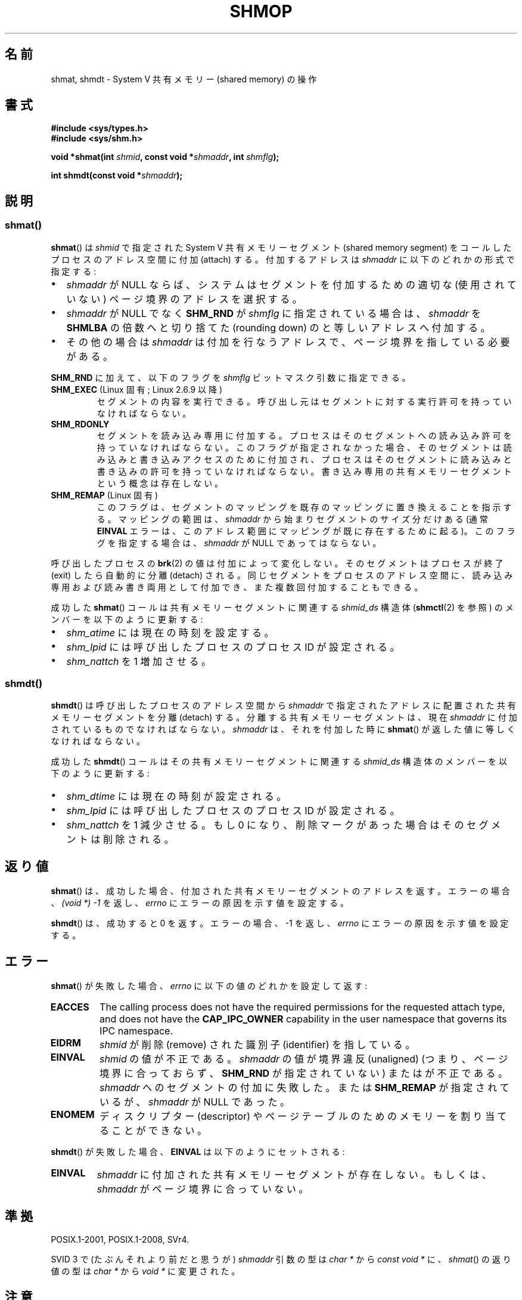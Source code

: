 .\" Copyright 1993 Giorgio Ciucci (giorgio@crcc.it)
.\" and Copyright 2020 Michael Kerrisk <mtk.manpages@gmail.com>
.\"
.\" %%%LICENSE_START(VERBATIM)
.\" Permission is granted to make and distribute verbatim copies of this
.\" manual provided the copyright notice and this permission notice are
.\" preserved on all copies.
.\"
.\" Permission is granted to copy and distribute modified versions of this
.\" manual under the conditions for verbatim copying, provided that the
.\" entire resulting derived work is distributed under the terms of a
.\" permission notice identical to this one.
.\"
.\" Since the Linux kernel and libraries are constantly changing, this
.\" manual page may be incorrect or out-of-date.  The author(s) assume no
.\" responsibility for errors or omissions, or for damages resulting from
.\" the use of the information contained herein.  The author(s) may not
.\" have taken the same level of care in the production of this manual,
.\" which is licensed free of charge, as they might when working
.\" professionally.
.\"
.\" Formatted or processed versions of this manual, if unaccompanied by
.\" the source, must acknowledge the copyright and authors of this work.
.\" %%%LICENSE_END
.\"
.\" Modified Sun Nov 28 17:06:19 1993, Rik Faith (faith@cs.unc.edu)
.\"          with material from Luigi P. Bai (lpb@softint.com)
.\" Portions Copyright 1993 Luigi P. Bai
.\" Modified Tue Oct 22 22:04:23 1996 by Eric S. Raymond <esr@thyrsus.com>
.\" Modified, 5 Jan 2002, Michael Kerrisk <mtk.manpages@gmail.com>
.\" Modified, 19 Sep 2002, Michael Kerrisk <mtk.manpages@gmail.com>
.\"	Added SHM_REMAP flag description
.\" Modified, 27 May 2004, Michael Kerrisk <mtk.manpages@gmail.com>
.\"     Added notes on capability requirements
.\" Modified, 11 Nov 2004, Michael Kerrisk <mtk.manpages@gmail.com>
.\"	Language and formatting clean-ups
.\"	Changed wording and placement of sentence regarding attachment
.\"		of segments marked for destruction
.\"
.\"*******************************************************************
.\"
.\" This file was generated with po4a. Translate the source file.
.\"
.\"*******************************************************************
.\"
.\" Japanese Version Copyright (c) 1997 HANATAKA Shinya
.\"         all rights reserved.
.\" Translated 1999-08-15, HANATAKA Shinya <hanataka@abyss.rim.or.jp>
.\" Updated & Modified 2002-05-07, Yuichi SATO <ysato@h4.dion.ne.jp>
.\" Updated & Modified 2003-01-18, Yuichi SATO <ysato444@yahoo.co.jp>
.\" Updated & Modified 2005-01-07, Yuichi SATO
.\" Updated 2005-12-05, Akihiro MOTOKI, Catch up to LDP man-pages 2.16
.\" Updated 2006-04-14, Akihiro MOTOKI, Catch up to LDP man-pages 2.29
.\" Updated 2013-03-26, Akihiro MOTOKI <amotoki@gmail.com>
.\" Updated 2013-05-01, Akihiro MOTOKI <amotoki@gmail.com>
.\" Updated 2013-07-24, Akihiro MOTOKI <amotoki@gmail.com>
.\"
.TH SHMOP 2 2020\-04\-11 Linux "Linux Programmer's Manual"
.SH 名前
shmat, shmdt \- System V 共有メモリー (shared memory) の操作
.SH 書式
.nf
\fB#include <sys/types.h>\fP
\fB#include <sys/shm.h>\fP
.PP
\fBvoid *shmat(int \fP\fIshmid\fP\fB, const void *\fP\fIshmaddr\fP\fB, int \fP\fIshmflg\fP\fB);\fP
.PP
\fBint shmdt(const void *\fP\fIshmaddr\fP\fB);\fP
.fi
.SH 説明
.SS shmat()
\fBshmat\fP()  は \fIshmid\fP で指定された System\ V 共有メモリーセグメント (shared memory segment)
を コールしたプロセスのアドレス空間に付加 (attach) する。 付加するアドレスは \fIshmaddr\fP に以下のどれかの形式で指定する:
.IP \(bu 2
\fIshmaddr\fP が NULL ならば、システムはセグメントを付加するための 適切な (使用されていない) ページ境界のアドレスを選択する。
.IP \(bu
\fIshmaddr\fP が NULL でなく \fBSHM_RND\fP が \fIshmflg\fP に指定されている場合は、 \fIshmaddr\fP を
\fBSHMLBA\fP の倍数へと切り捨てた (rounding down) のと等しいアドレスへ付加する。
.IP \(bu
その他の場合は \fIshmaddr\fP は付加を行なうアドレスで、ページ境界を指している必要がある。
.PP
\fBSHM_RND\fP に加えて、以下のフラグを \fIshmflg\fP ビットマスク引数に指定できる。
.TP 
\fBSHM_EXEC\fP (Linux 固有; Linux 2.6.9 以降)
セグメントの内容を実行できる。 呼び出し元はセグメントに対する実行許可を持っていなければならない。
.TP 
\fBSHM_RDONLY\fP
セグメントを読み込み専用に付加する。 プロセスはそのセグメントへの読み込み許可を持っていなければならない。
このフラグが指定されなかった場合、そのセグメントは読み込みと書き込みアクセスのために付加され、
プロセスはそのセグメントに読み込みと書き込みの許可を持っていなければならない。 書き込み専用の共有メモリーセグメントという概念は存在しない。
.TP 
\fBSHM_REMAP\fP (Linux 固有)
このフラグは、 セグメントのマッピングを既存のマッピングに置き換えることを指示する。 マッピングの範囲は、 \fIshmaddr\fP
から始まりセグメントのサイズ分だけある (通常 \fBEINVAL\fP エラーは、このアドレス範囲にマッピングが既に存在するために起る)。
このフラグを指定する場合は、 \fIshmaddr\fP が NULL であってはならない。
.PP
呼び出したプロセスの \fBbrk\fP(2)  の値は付加によって変化しない。 そのセグメントはプロセスが終了 (exit) したら自動的に分離
(detach) される。 同じセグメントをプロセスのアドレス空間に、読み込み専用および読み書き両用 として付加でき、また複数回付加することもできる。
.PP
成功した \fBshmat\fP()  コールは共有メモリーセグメントに関連する \fIshmid_ds\fP 構造体 (\fBshmctl\fP(2)  を参照)
のメンバーを以下のように更新する:
.IP \(bu 2
\fIshm_atime\fP には現在の時刻を設定する。
.IP \(bu
\fIshm_lpid\fP には呼び出したプロセスのプロセス ID が設定される。
.IP \(bu
.\"
\fIshm_nattch\fP を 1 増加させる。
.SS shmdt()
\fBshmdt\fP()  は呼び出したプロセスのアドレス空間から \fIshmaddr\fP で指定されたアドレスに配置された共有メモリーセグメントを分離
(detach) する。 分離する共有メモリーセグメントは、現在 \fIshmaddr\fP に付加されているものでなければならない。 \fIshmaddr\fP
は、それを付加した時に \fBshmat\fP()  が返した値に等しくなければならない。
.PP
成功した \fBshmdt\fP()  コールはその共有メモリーセグメントに関連する \fIshmid_ds\fP 構造体のメンバーを以下のように更新する:
.IP \(bu 2
\fIshm_dtime\fP には現在の時刻が設定される。
.IP \(bu
\fIshm_lpid\fP には呼び出したプロセスのプロセス ID が設定される。
.IP \(bu
\fIshm_nattch\fP を 1 減少させる。 もし 0 になり、削除マークがあった場合は そのセグメントは削除される。
.SH 返り値
\fBshmat\fP()  は、成功した場合、 付加された共有メモリーセグメントのアドレスを返す。 エラーの場合、 \fI(void\ *)\ \-1\fP
を返し、 \fIerrno\fP にエラーの原因を示す値を設定する。
.PP
\fBshmdt\fP()  は、成功すると 0 を返す。 エラーの場合、\-1 を返し、 \fIerrno\fP にエラーの原因を示す値を設定する。
.SH エラー
\fBshmat\fP()  が失敗した場合、 \fIerrno\fP に以下の値のどれかを設定して返す:
.TP 
\fBEACCES\fP
The calling process does not have the required permissions for the requested
attach type, and does not have the \fBCAP_IPC_OWNER\fP capability in the user
namespace that governs its IPC namespace.
.TP 
\fBEIDRM\fP
\fIshmid\fP が削除 (remove) された識別子 (identifier) を指している。
.TP 
\fBEINVAL\fP
\fIshmid\fP の値が不正である。 \fIshmaddr\fP の値が境界違反 (unaligned) (つまり、ページ境界に合っておらず、
\fBSHM_RND\fP が指定されていない) または が不正である。 \fIshmaddr\fP へのセグメントの付加に失敗した。 または
\fBSHM_REMAP\fP が指定されているが、 \fIshmaddr\fP が NULL であった。
.TP 
\fBENOMEM\fP
ディスクリプター (descriptor) やページテーブルのためのメモリーを 割り当てることができない。
.PP
\fBshmdt\fP()  が失敗した場合、 \fBEINVAL\fP は以下のようにセットされる:
.TP 
\fBEINVAL\fP
.\" The following since 2.6.17-rc1:
\fIshmaddr\fP に付加された共有メモリーセグメントが存在しない。 もしくは、 \fIshmaddr\fP がページ境界に合っていない。
.SH 準拠
.\" SVr4 documents an additional error condition EMFILE.
POSIX.1\-2001, POSIX.1\-2008, SVr4.
.PP
SVID 3 で (たぶんそれより前だと思うが)  \fIshmaddr\fP 引数の型は \fIchar\ *\fP から \fIconst void\ *\fP
に、\fIshmat\fP() の返り値の型は \fIchar\ *\fP から \fIvoid\ *\fP に変更された。
.SH 注意
\fBfork\fP(2)  した後、子プロセスは付加された共有メモリーセグメントを継承する。
.PP
\fBexec\fP(2)  した後、全ての付加された共有メモリーセグメントはプロセスから分離される。
.PP
\fBexit\fP(2)  において、全ての付加された共有メモリーセグメントはプロセスから分離される。
.PP
共有メモリーセグメントを付加する場合の移植性の高い方法としては、 \fIshmaddr\fP を NULL にして \fBshmat\fP()
を使用するのがよい。 このような方法で付加される共有メモリーセグメントは、 プロセスが異なれば別のアドレスに付加される、という点に注意すること。
よって共有メモリー内で管理されるポインターは、 絶対アドレスではなく、 (一般的にはセグメントの開始アドレスからの)
相対アドレスで作成するべきである。
.PP
Linux では共有メモリーセグメントに既に削除マークが付けられていても、 その共有メモリーセグメントを付加することができる。 しかし POSIX.1
ではこのような動作を指定しておらず、 他の多くの実装もこれをサポートしていない。
.PP
以下のシステムパラメーターは、 \fBshmat\fP()  に影響する:
.TP 
\fBSHMLBA\fP
セグメントの下限アドレス倍数 (Segment low boundary address multiple)。 \fBshmat\fP()
の呼び出しにおいて付加するアドレスを明示的に指定する際、 呼び出し元は指定するアドレスがこの値の倍数になるように保証しなければならない。
これはいくつかのアーキテクチャーでは必要なことで、 CPU キャッシュの性能を保証するためであったり、 同じセグメントの別の付与を CPU
キャッシュ内部で一貫して扱えるようにするためだったりする。 \fBSHMLBA\fP は通常はシステムページサイズの倍数である (Linux
の多くのアーキテクチャーでは \fBSHMLBA\fP はシステムページサイズと同じである)。
.PP
現在の実装では、プロセスごとの 共有メモリーセグメントの最大数 (\fBSHMSEG\fP)  に関する実装依存の制限はない。
.SH 例
The two programs shown below exchange a string using a shared memory
segment.  Further details about the programs are given below.  First, we
show a shell session demonstrating their use.
.PP
In one terminal window, we run the "reader" program, which creates a System
V shared memory segment and a System V semaphore set.  The program prints
out the IDs of the created objects, and then waits for the semaphore to
change value.
.PP
.in +4n
.EX
$ \fB./svshm_string_read\fP
shmid = 1114194; semid = 15
.EE
.in
.PP
In another terminal window, we run the "writer" program.  The "writer"
program takes three command\-line arguments: the IDs of the shared memory
segment and semaphore set created by the "reader", and a string.  It
attaches the existing shared memory segment, copies the string to the shared
memory, and modifies the semaphore value.
.PP
.in +4n
.EX
$ \fB./svshm_string_write 1114194 15 \(aqHello, world\(aq\fP
.EE
.in
.PP
Returning to the terminal where the "reader" is running, we see that the
program has ceased waiting on the semaphore and has printed the string that
was copied into the shared memory segment by the writer:
.PP
.in +4n
.EX
Hello, world
.EE
.in
.\"
.SS "プログラムのソース: svshm_string.h"
The following header file is included by the "reader" and "writer" programs.
.PP
.in +4n
.EX
#include <sys/types.h>
#include <sys/ipc.h>
#include <sys/shm.h>
#include <sys/sem.h>
#include <stdio.h>
#include <stdlib.h>
#include <string.h>

#define errExit(msg)    do { perror(msg); exit(EXIT_FAILURE); \e
                        } while (0)

union semun {                   /* Used in calls to semctl() */
    int                 val;
    struct semid_ds *   buf;
    unsigned short *    array;
#if defined(__linux__)
    struct seminfo *    __buf;
#endif
};

#define MEM_SIZE 4096
.EE
.in
.\"
.SS "プログラムのソース: svshm_string_read.c"
The "reader" program creates a shared memory segment and a semaphore set
containing one semaphore.  It then attaches the shared memory object into
its address space and initializes the semaphore value to 1.  Finally, the
program waits for the semaphore value to become 0, and afterwards prints the
string that has been copied into the shared memory segment by the "writer".
.PP
.in +4n
.EX
/* svshm_string_read.c

   Licensed under GNU General Public License v2 or later.
*/
#include "svshm_string.h"

int
main(int argc, char *argv[])
{
    int semid, shmid;
    union semun arg, dummy;
    struct sembuf sop;
    char *addr;

    /* Create shared memory and semaphore set containing one
       semaphore */

    shmid = shmget(IPC_PRIVATE, MEM_SIZE, IPC_CREAT | 0600);
    if (shmid == \-1)
        errExit("shmget");

    semid = semget(IPC_PRIVATE, 1, IPC_CREAT | 0600);
    if (shmid == \-1)
        errExit("shmget");

    /* Attach shared memory into our address space */

    addr = shmat(shmid, NULL, SHM_RDONLY);
    if (addr == (void *) \-1)
        errExit("shmat");

    /* Initialize semaphore 0 in set with value 1 */

    arg.val = 1;
    if (semctl(semid, 0, SETVAL, arg) == \-1)
        errExit("semctl");

    printf("shmid = %d; semid = %d\en", shmid, semid);

    /* Wait for semaphore value to become 0 */

    sop.sem_num = 0;
    sop.sem_op = 0;
    sop.sem_flg = 0;

    if (semop(semid, &sop, 1) == \-1)
        errExit("semop");

    /* Print the string from shared memory */

    printf("%s\en", addr);

    /* Remove shared memory and semaphore set */

    if (shmctl(shmid, IPC_RMID, NULL) == \-1)
        errExit("shmctl");
    if (semctl(semid, 0, IPC_RMID, dummy) == \-1)
        errExit("semctl");

    exit(EXIT_SUCCESS);
}
.EE
.in
.\"
.SS "プログラムのソース: svshm_string_write.c"
The writer program takes three command\-line arguments: the IDs of the shared
memory segment and semaphore set that have already been created by the
"reader", and a string.  It attaches the shared memory segment into its
address space, and then decrements the semaphore value to 0 in order to
inform the "reader" that it can now examine the contents of the shared
memory.
.PP
.in +4n
.EX
/* svshm_string_write.c

   Licensed under GNU General Public License v2 or later.
*/
#include "svshm_string.h"

int
main(int argc, char *argv[])
{
    int semid, shmid;
    struct sembuf sop;
    char *addr;
    size_t len;

    if (argc != 4) {
        fprintf(stderr, "Usage: %s shmid semid string\en", argv[0]);
        exit(EXIT_FAILURE);
    }

    len = strlen(argv[3]) + 1;  /* +1 to include trailing \(aq\e0\(aq */
    if (len > MEM_SIZE) {
        fprintf(stderr, "String is too big!\en");
        exit(EXIT_FAILURE);
    }

    /* Get object IDs from command\-line */

    shmid = atoi(argv[1]);
    semid = atoi(argv[2]);

    /* Attach shared memory into our address space and copy string
       (including trailing null byte) into memory. */

    addr = shmat(shmid, NULL, 0);
    if (addr == (void *) \-1)
        errExit("shmat");

    memcpy(addr, argv[3], len);

    /* Decrement semaphore to 0 */

    sop.sem_num = 0;
    sop.sem_op = \-1;
    sop.sem_flg = 0;

    if (semop(semid, &sop, 1) == \-1)
        errExit("semop");

    exit(EXIT_SUCCESS);
}
.EE
.in
.SH 関連項目
\fBbrk\fP(2), \fBmmap\fP(2), \fBshmctl\fP(2), \fBshmget\fP(2), \fBcapabilities\fP(7),
\fBshm_overview\fP(7), \fBsysvipc\fP(7)
.SH この文書について
この man ページは Linux \fIman\-pages\fP プロジェクトのリリース 5.10 の一部である。プロジェクトの説明とバグ報告に関する情報は
\%https://www.kernel.org/doc/man\-pages/ に書かれている。
